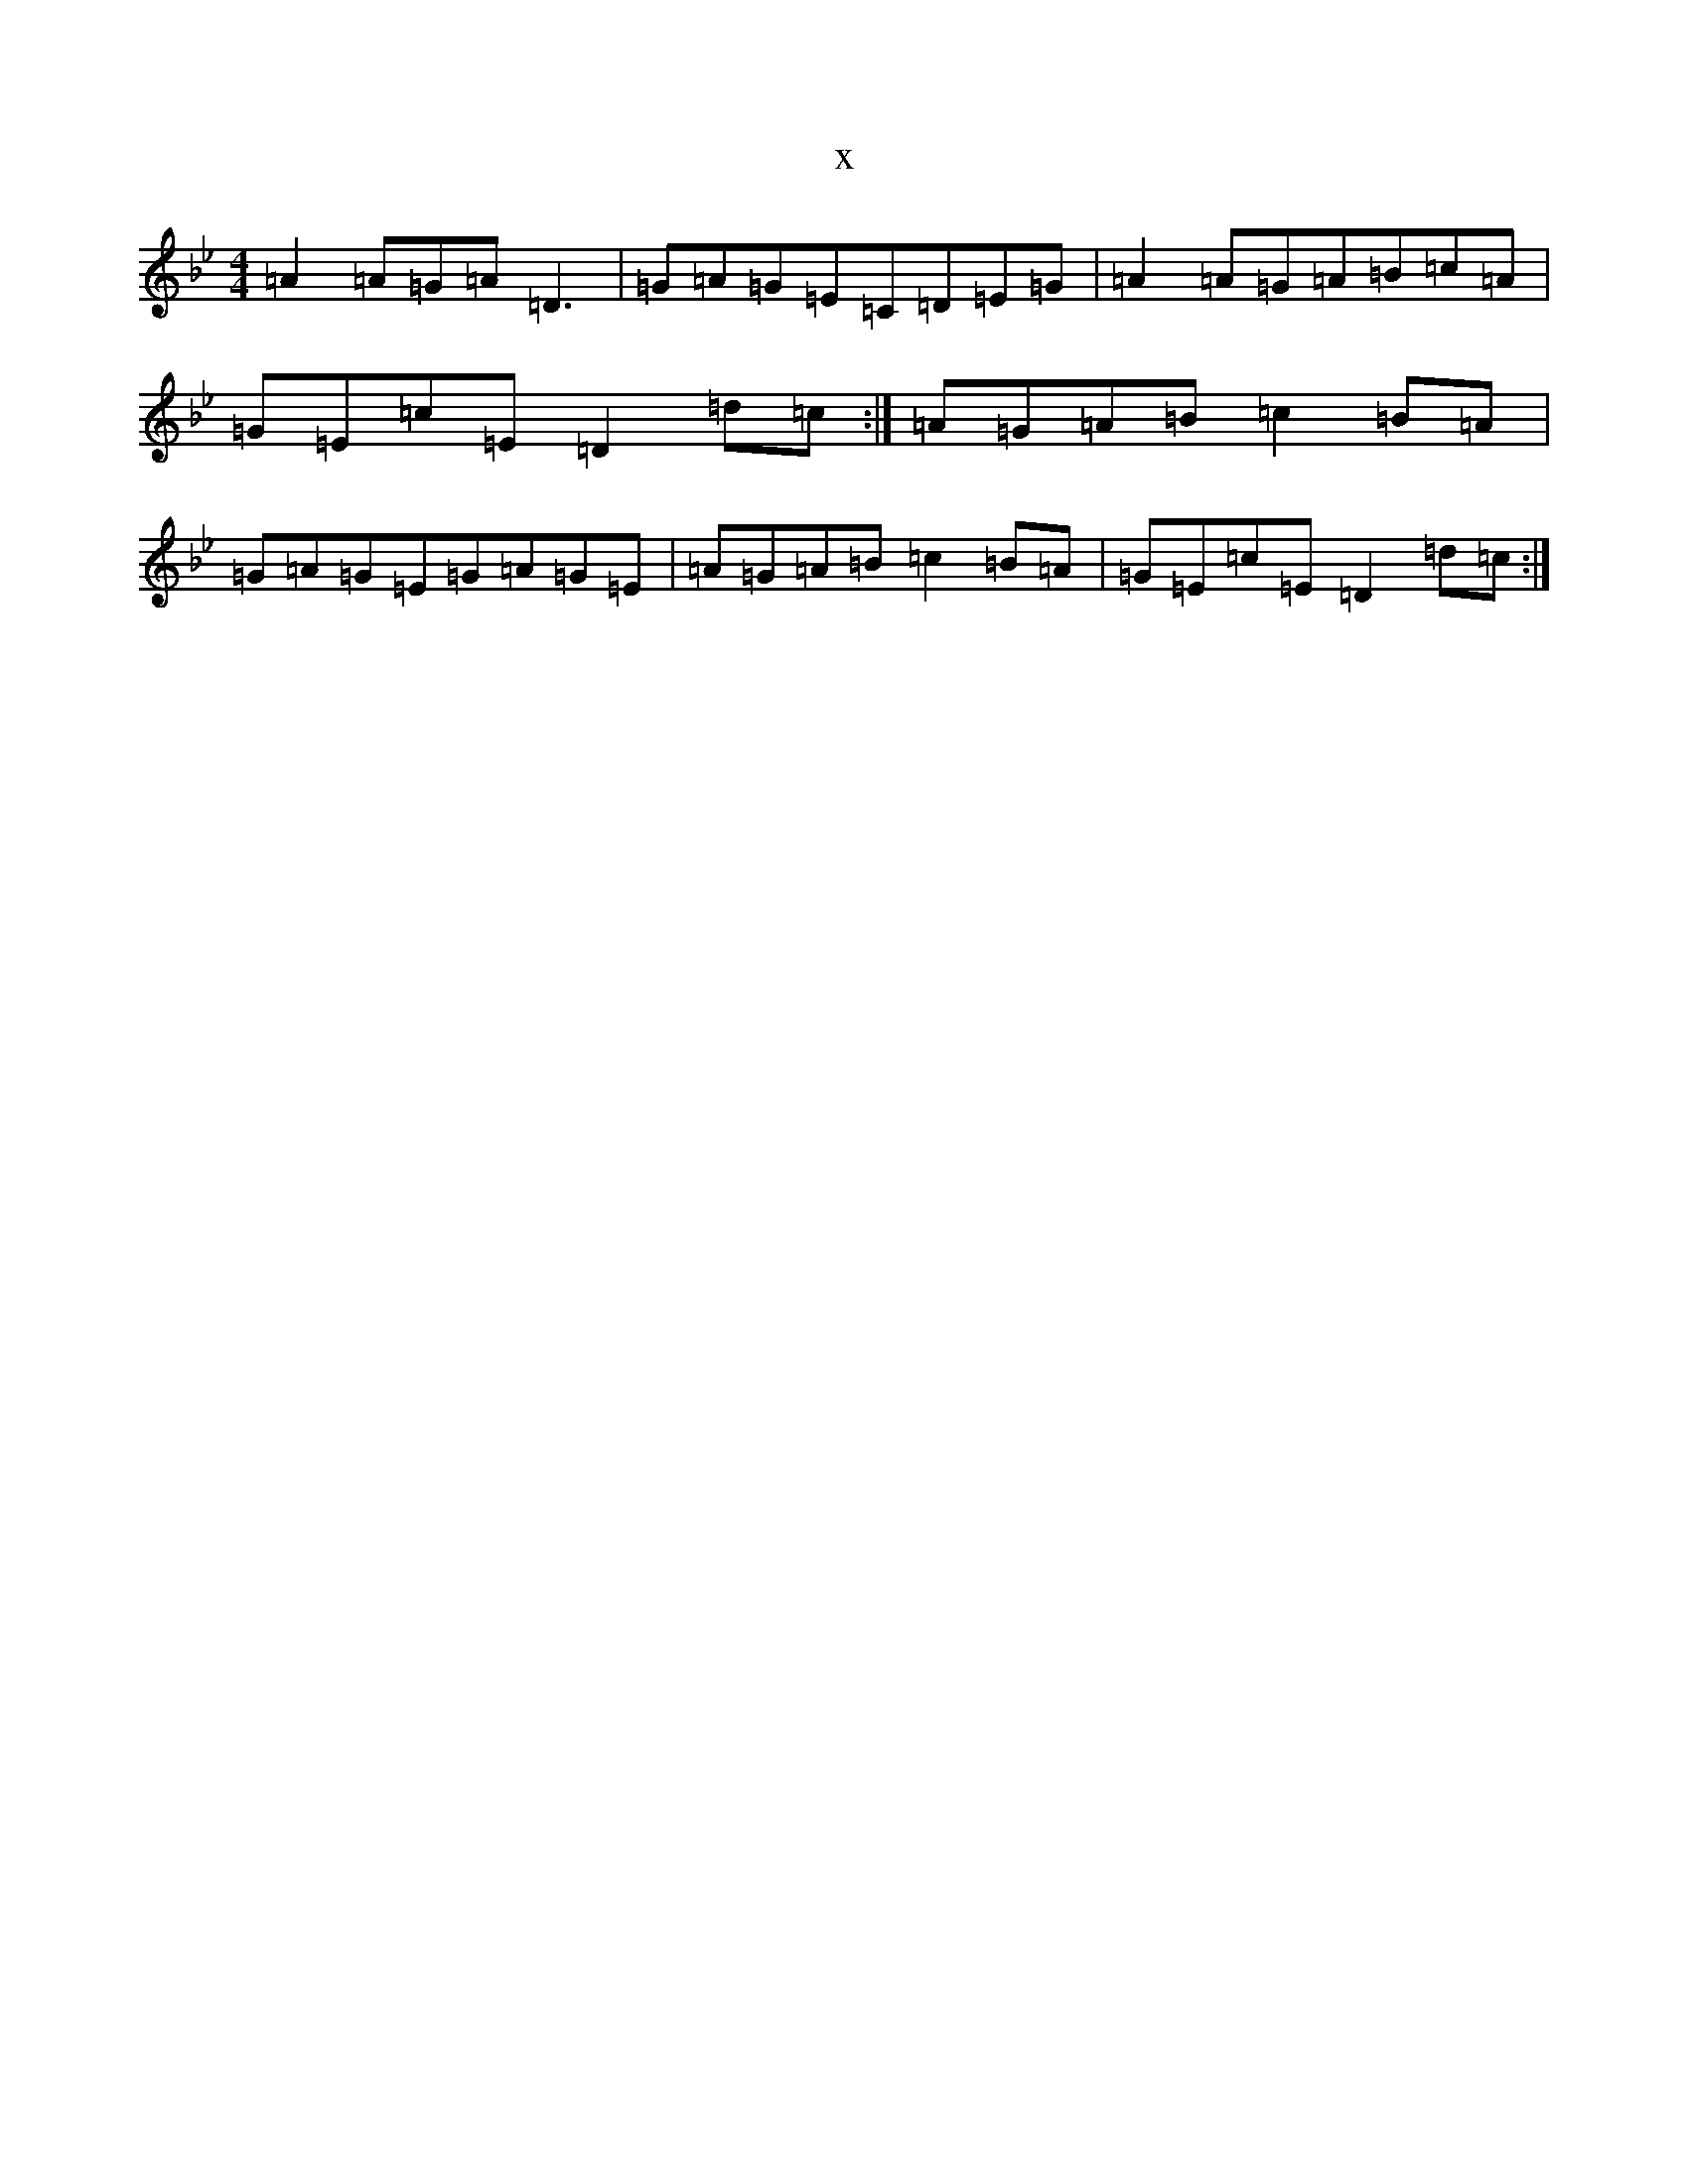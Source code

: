 X:16289
T:x
L:1/8
M:4/4
K: C Dorian
=A2=A=G=A=D3|=G=A=G=E=C=D=E=G|=A2=A=G=A=B=c=A|=G=E=c=E=D2=d=c:|=A=G=A=B=c2=B=A|=G=A=G=E=G=A=G=E|=A=G=A=B=c2=B=A|=G=E=c=E=D2=d=c:|